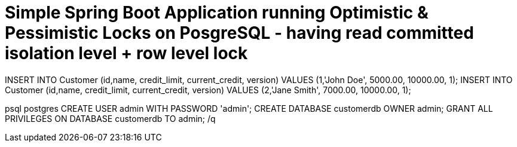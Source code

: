 
# Simple Spring Boot Application running Optimistic & Pessimistic Locks on PosgreSQL - having read committed isolation level + row level lock

INSERT INTO Customer (id,name, credit_limit, current_credit, version) VALUES (1,'John Doe', 5000.00, 10000.00, 1);
INSERT INTO Customer (id,name, credit_limit, current_credit, version) VALUES (2,'Jane Smith', 7000.00, 10000.00, 1);

psql postgres
CREATE USER admin WITH PASSWORD 'admin';
CREATE DATABASE customerdb OWNER admin;
GRANT ALL PRIVILEGES ON DATABASE customerdb TO admin;
/q
